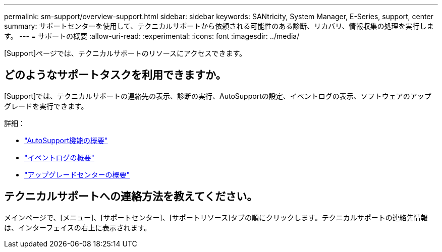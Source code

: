 ---
permalink: sm-support/overview-support.html 
sidebar: sidebar 
keywords: SANtricity, System Manager, E-Series, support, center 
summary: サポートセンターを使用して、テクニカルサポートから依頼される可能性のある診断、リカバリ、情報収集の処理を実行します。 
---
= サポートの概要
:allow-uri-read: 
:experimental: 
:icons: font
:imagesdir: ../media/


[role="lead"]
[Support]ページでは、テクニカルサポートのリソースにアクセスできます。



== どのようなサポートタスクを利用できますか。

[Support]では、テクニカルサポートの連絡先の表示、診断の実行、AutoSupportの設定、イベントログの表示、ソフトウェアのアップグレードを実行できます。

詳細：

* link:autosupport-feature-overview.html["AutoSupport機能の概要"]
* link:overview-event-log.html["イベントログの概要"]
* link:overview-upgrade-center.html["アップグレードセンターの概要"]




== テクニカルサポートへの連絡方法を教えてください。

メインページで、[メニュー]、[サポートセンター]、[サポートリソース]タブの順にクリックします。テクニカルサポートの連絡先情報は、インターフェイスの右上に表示されます。
